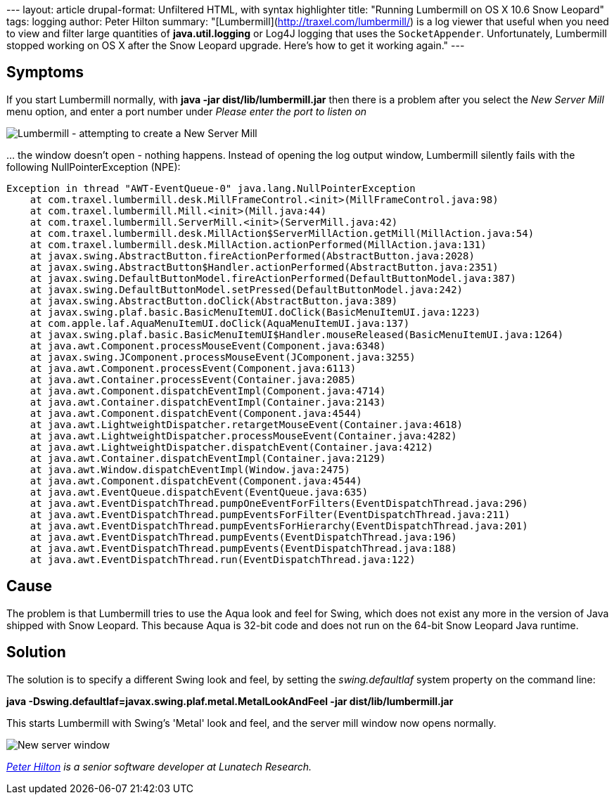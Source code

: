 --- layout: article drupal-format: Unfiltered HTML, with syntax
highlighter title: "Running Lumbermill on OS X 10.6 Snow Leopard" tags:
logging author: Peter Hilton summary:
"[Lumbermill](http://traxel.com/lumbermill/) is a log viewer that useful
when you need to view and filter large quantities of *java.util.logging*
or Log4J logging that uses the `SocketAppender`. Unfortunately,
Lumbermill stopped working on OS X after the Snow Leopard upgrade.
Here's how to get it working again." ---

[[Symptoms]]
== Symptoms

If you start Lumbermill normally, with *java -jar
dist/lib/lumbermill.jar* then there is a problem after you select the
_New Server Mill_ menu option, and enter a port number under _Please
enter the port to listen on_

image:lumbermill-1.png[Lumbermill - attempting to create a New Server
Mill]

… the window doesn't open - nothing happens. Instead of opening the log
output window, Lumbermill silently fails with the following
NullPointerException (NPE):

....
Exception in thread "AWT-EventQueue-0" java.lang.NullPointerException
    at com.traxel.lumbermill.desk.MillFrameControl.<init>(MillFrameControl.java:98)
    at com.traxel.lumbermill.Mill.<init>(Mill.java:44)
    at com.traxel.lumbermill.ServerMill.<init>(ServerMill.java:42)
    at com.traxel.lumbermill.desk.MillAction$ServerMillAction.getMill(MillAction.java:54)
    at com.traxel.lumbermill.desk.MillAction.actionPerformed(MillAction.java:131)
    at javax.swing.AbstractButton.fireActionPerformed(AbstractButton.java:2028)
    at javax.swing.AbstractButton$Handler.actionPerformed(AbstractButton.java:2351)
    at javax.swing.DefaultButtonModel.fireActionPerformed(DefaultButtonModel.java:387)
    at javax.swing.DefaultButtonModel.setPressed(DefaultButtonModel.java:242)
    at javax.swing.AbstractButton.doClick(AbstractButton.java:389)
    at javax.swing.plaf.basic.BasicMenuItemUI.doClick(BasicMenuItemUI.java:1223)
    at com.apple.laf.AquaMenuItemUI.doClick(AquaMenuItemUI.java:137)
    at javax.swing.plaf.basic.BasicMenuItemUI$Handler.mouseReleased(BasicMenuItemUI.java:1264)
    at java.awt.Component.processMouseEvent(Component.java:6348)
    at javax.swing.JComponent.processMouseEvent(JComponent.java:3255)
    at java.awt.Component.processEvent(Component.java:6113)
    at java.awt.Container.processEvent(Container.java:2085)
    at java.awt.Component.dispatchEventImpl(Component.java:4714)
    at java.awt.Container.dispatchEventImpl(Container.java:2143)
    at java.awt.Component.dispatchEvent(Component.java:4544)
    at java.awt.LightweightDispatcher.retargetMouseEvent(Container.java:4618)
    at java.awt.LightweightDispatcher.processMouseEvent(Container.java:4282)
    at java.awt.LightweightDispatcher.dispatchEvent(Container.java:4212)
    at java.awt.Container.dispatchEventImpl(Container.java:2129)
    at java.awt.Window.dispatchEventImpl(Window.java:2475)
    at java.awt.Component.dispatchEvent(Component.java:4544)
    at java.awt.EventQueue.dispatchEvent(EventQueue.java:635)
    at java.awt.EventDispatchThread.pumpOneEventForFilters(EventDispatchThread.java:296)
    at java.awt.EventDispatchThread.pumpEventsForFilter(EventDispatchThread.java:211)
    at java.awt.EventDispatchThread.pumpEventsForHierarchy(EventDispatchThread.java:201)
    at java.awt.EventDispatchThread.pumpEvents(EventDispatchThread.java:196)
    at java.awt.EventDispatchThread.pumpEvents(EventDispatchThread.java:188)
    at java.awt.EventDispatchThread.run(EventDispatchThread.java:122)
....

[[Cause]]
== Cause

The problem is that Lumbermill tries to use the Aqua look and feel for
Swing, which does not exist any more in the version of Java shipped with
Snow Leopard. This because Aqua is 32-bit code and does not run on the
64-bit Snow Leopard Java runtime.

[[Solution]]
== Solution

The solution is to specify a different Swing look and feel, by setting
the _swing.defaultlaf_ system property on the command line:

*java -Dswing.defaultlaf=javax.swing.plaf.metal.MetalLookAndFeel -jar
dist/lib/lumbermill.jar*

This starts Lumbermill with Swing's 'Metal' look and feel, and the
server mill window now opens normally.

image:lumbermill-2.png[New server window]

_http://hilton.org.uk/about_ph.phtml[Peter Hilton] is a senior software
developer at Lunatech Research._
